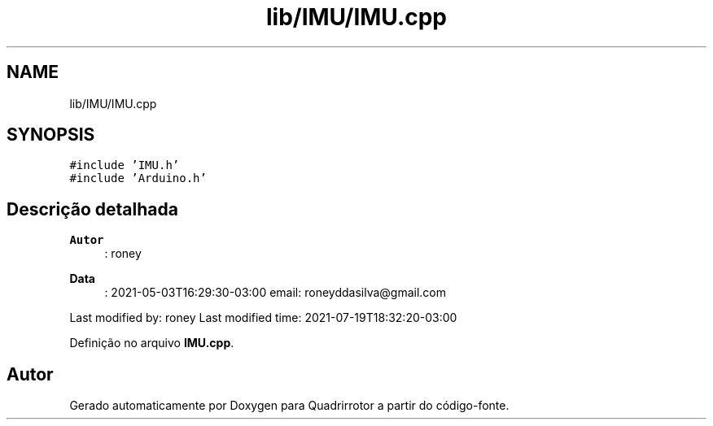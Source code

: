 .TH "lib/IMU/IMU.cpp" 3 "Sexta, 17 de Setembro de 2021" "Quadrirrotor" \" -*- nroff -*-
.ad l
.nh
.SH NAME
lib/IMU/IMU.cpp
.SH SYNOPSIS
.br
.PP
\fC#include 'IMU\&.h'\fP
.br
\fC#include 'Arduino\&.h'\fP
.br

.SH "Descrição detalhada"
.PP 

.PP
\fBAutor\fP
.RS 4
: roney 
.RE
.PP
\fBData\fP
.RS 4
: 2021-05-03T16:29:30-03:00 email: roneyddasilva@gmail.com
.RE
.PP
Last modified by: roney Last modified time: 2021-07-19T18:32:20-03:00 
.PP
Definição no arquivo \fBIMU\&.cpp\fP\&.
.SH "Autor"
.PP 
Gerado automaticamente por Doxygen para Quadrirrotor a partir do código-fonte\&.
